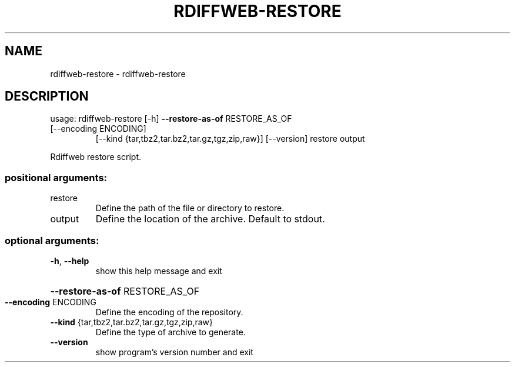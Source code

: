 .\" DO NOT MODIFY THIS FILE!  It was generated by help2man 1.47.16.
.TH RDIFFWEB-RESTORE "1" "January 2021" "rdiffweb-restore 2.1.0" "User Commands"
.SH NAME
rdiffweb-restore \- rdiffweb-restore
.SH DESCRIPTION
usage: rdiffweb\-restore [\-h] \fB\-\-restore\-as\-of\fR RESTORE_AS_OF
.TP
[\-\-encoding ENCODING]
[\-\-kind {tar,tbz2,tar.bz2,tar.gz,tgz,zip,raw}]
[\-\-version]
restore output
.PP
Rdiffweb restore script.
.SS "positional arguments:"
.TP
restore
Define the path of the file or directory to restore.
.TP
output
Define the location of the archive. Default to stdout.
.SS "optional arguments:"
.TP
\fB\-h\fR, \fB\-\-help\fR
show this help message and exit
.HP
\fB\-\-restore\-as\-of\fR RESTORE_AS_OF
.TP
\fB\-\-encoding\fR ENCODING
Define the encoding of the repository.
.TP
\fB\-\-kind\fR {tar,tbz2,tar.bz2,tar.gz,tgz,zip,raw}
Define the type of archive to generate.
.TP
\fB\-\-version\fR
show program's version number and exit
